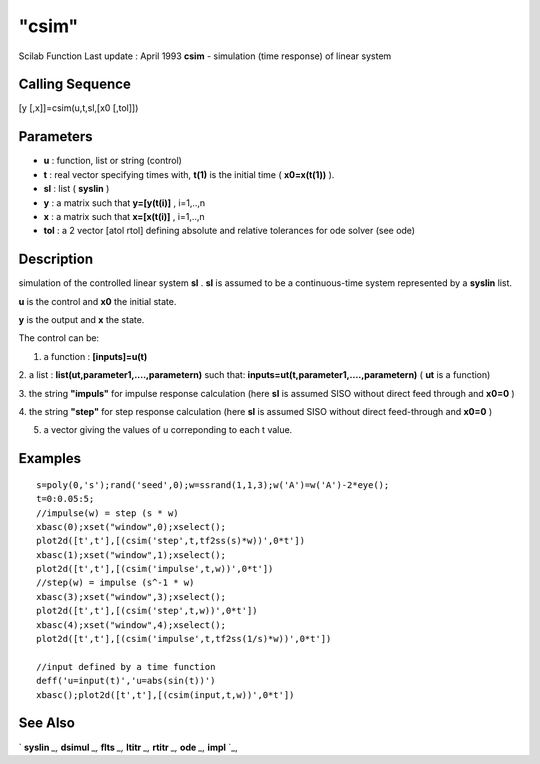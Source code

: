 ====
"csim"
====

Scilab Function Last update : April 1993
**csim** - simulation (time response) of linear system



Calling Sequence
~~~~~~~~~~~~~~~~

[y [,x]]=csim(u,t,sl,[x0 [,tol]])




Parameters
~~~~~~~~~~


+ **u** : function, list or string (control)
+ **t** : real vector specifying times with, **t(1)** is the initial
  time ( **x0=x(t(1))** ).
+ **sl** : list ( **syslin** )
+ **y** : a matrix such that **y=[y(t(i)]** , i=1,..,n
+ **x** : a matrix such that **x=[x(t(i)]** , i=1,..,n
+ **tol** : a 2 vector [atol rtol] defining absolute and relative
  tolerances for ode solver (see ode)




Description
~~~~~~~~~~~

simulation of the controlled linear system **sl** . **sl** is assumed
to be a continuous-time system represented by a **syslin** list.

**u** is the control and **x0** the initial state.

**y** is the output and **x** the state.

The control can be:

1. a function : **[inputs]=u(t)**

2. a list : **list(ut,parameter1,....,parametern)** such that:
**inputs=ut(t,parameter1,....,parametern)** ( **ut** is a function)

3. the string **"impuls"** for impulse response calculation (here
**sl** is assumed SISO without direct feed through and **x0=0** )

4. the string **"step"** for step response calculation (here **sl** is
assumed SISO without direct feed-through and **x0=0** )

5. a vector giving the values of u correponding to each t value.



Examples
~~~~~~~~


::

    
    
    s=poly(0,'s');rand('seed',0);w=ssrand(1,1,3);w('A')=w('A')-2*eye();
    t=0:0.05:5;
    //impulse(w) = step (s * w)
    xbasc(0);xset("window",0);xselect();
    plot2d([t',t'],[(csim('step',t,tf2ss(s)*w))',0*t'])
    xbasc(1);xset("window",1);xselect();
    plot2d([t',t'],[(csim('impulse',t,w))',0*t'])
    //step(w) = impulse (s^-1 * w)
    xbasc(3);xset("window",3);xselect();
    plot2d([t',t'],[(csim('step',t,w))',0*t'])
    xbasc(4);xset("window",4);xselect();
    plot2d([t',t'],[(csim('impulse',t,tf2ss(1/s)*w))',0*t'])
    
    //input defined by a time function
    deff('u=input(t)','u=abs(sin(t))')
    xbasc();plot2d([t',t'],[(csim(input,t,w))',0*t'])
    
     
      




See Also
~~~~~~~~

` **syslin** `_,` **dsimul** `_,` **flts** `_,` **ltitr** `_,`
**rtitr** `_,` **ode** `_,` **impl** `_,

.. _
      : ://./control/flts.htm
.. _
      : ://./control/../elementary/syslin.htm
.. _
      : ://./control/../nonlinear/impl.htm
.. _
      : ://./control/../nonlinear/ode.htm
.. _
      : ://./control/ltitr.htm
.. _
      : ://./control/rtitr.htm
.. _
      : ://./control/dsimul.htm


